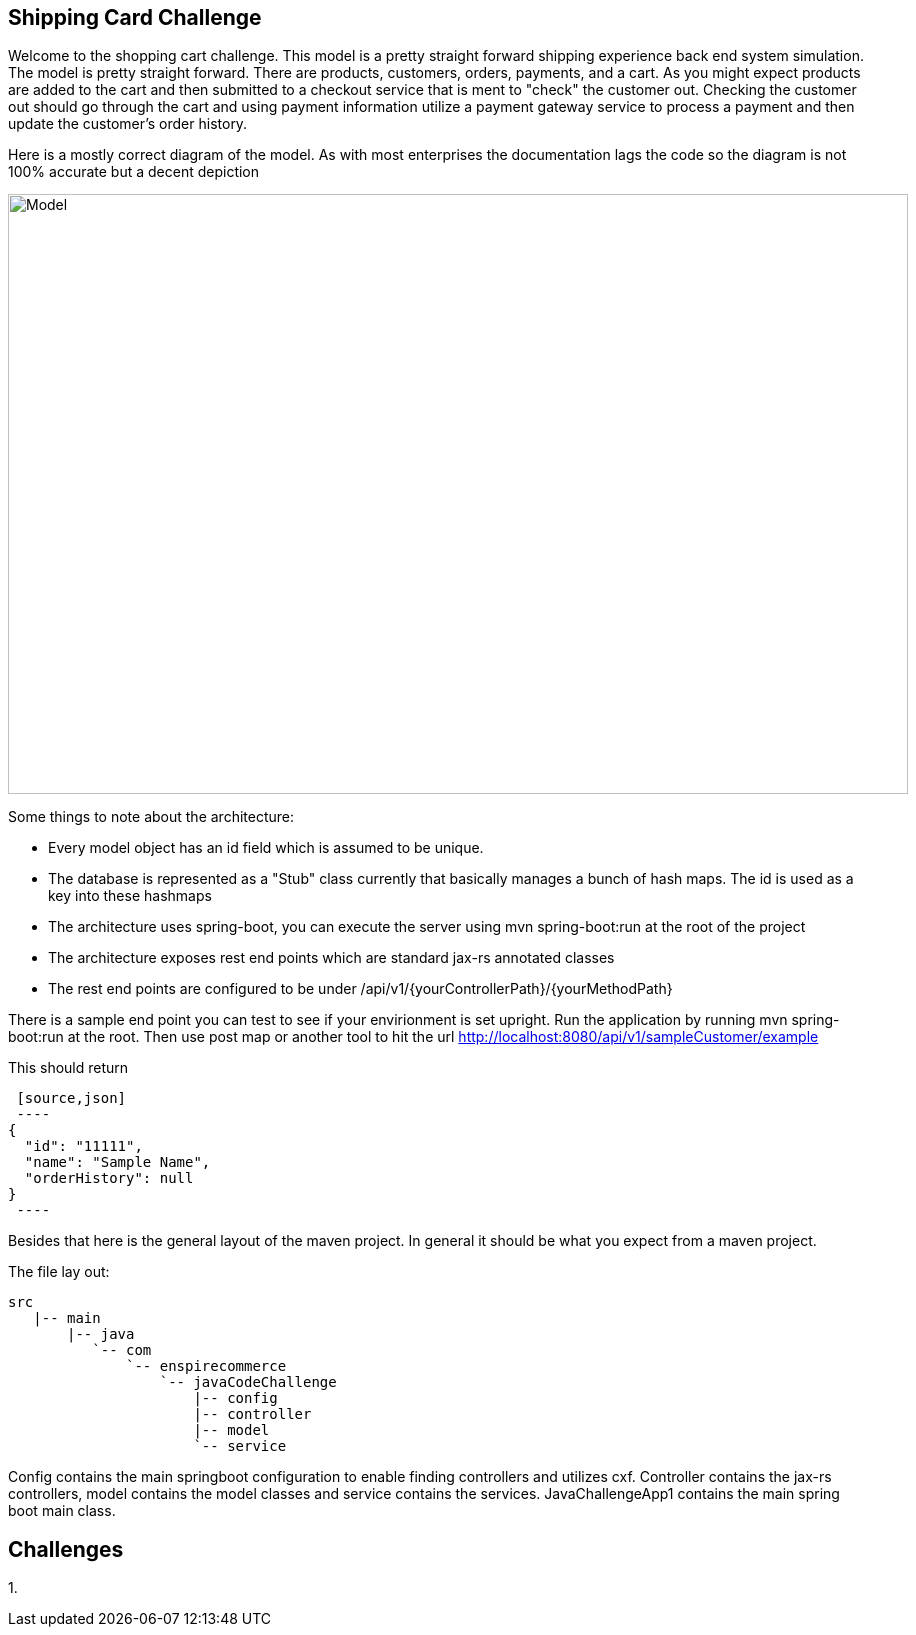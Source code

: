 :imagesdir: images
== Shipping Card Challenge

Welcome to the shopping cart challenge.  This model is a pretty straight forward shipping experience back end system
simulation.  The model is pretty straight forward.  There are products, customers, orders, payments, and a cart.  As
you might expect products are added to the cart and then submitted to a checkout service that is ment to "check"
the customer out.  Checking the customer out should go through the cart and using payment information utilize a
payment gateway service to process a payment and then update the customer's order history.

Here is a mostly correct diagram of the model.  As with most enterprises the documentation lags the code so the diagram
is not 100% accurate but a decent depiction

image::ShoppingCartModel.png[Model, 900,600]


Some things to note about the architecture:

- Every model object has an id field which is assumed to be unique.
- The database is represented as a "Stub" class currently that basically manages a bunch of hash maps.  The id
  is used as a key into these hashmaps
- The architecture uses spring-boot, you can execute the server using mvn spring-boot:run at the root of the project
- The architecture exposes rest end points which are standard jax-rs annotated classes
- The rest end points are configured to be under /api/v1/{yourControllerPath}/{yourMethodPath}


There is a sample end point you can test to see if your envirionment is set upright.  Run the application
 by running mvn spring-boot:run at the root.  Then use post map or another tool to hit the url
  http://localhost:8080/api/v1/sampleCustomer/example


This should return

 [source,json]
 ----
{
  "id": "11111",
  "name": "Sample Name",
  "orderHistory": null
}
 ----

Besides that here is the general layout of the maven project.  In general it should be what you expect from
a maven project.


The file lay out:

[tree,file="directoryLayout"]
--
 src
    |-- main
        |-- java
           `-- com
               `-- enspirecommerce
                   `-- javaCodeChallenge
                       |-- config
                       |-- controller
                       |-- model
                       `-- service
--


Config contains the main springboot configuration to enable finding controllers and utilizes cxf.  Controller
contains the jax-rs controllers, model contains the model classes and service contains the services.
JavaChallengeApp1 contains the main spring boot main class.

== Challenges

1.